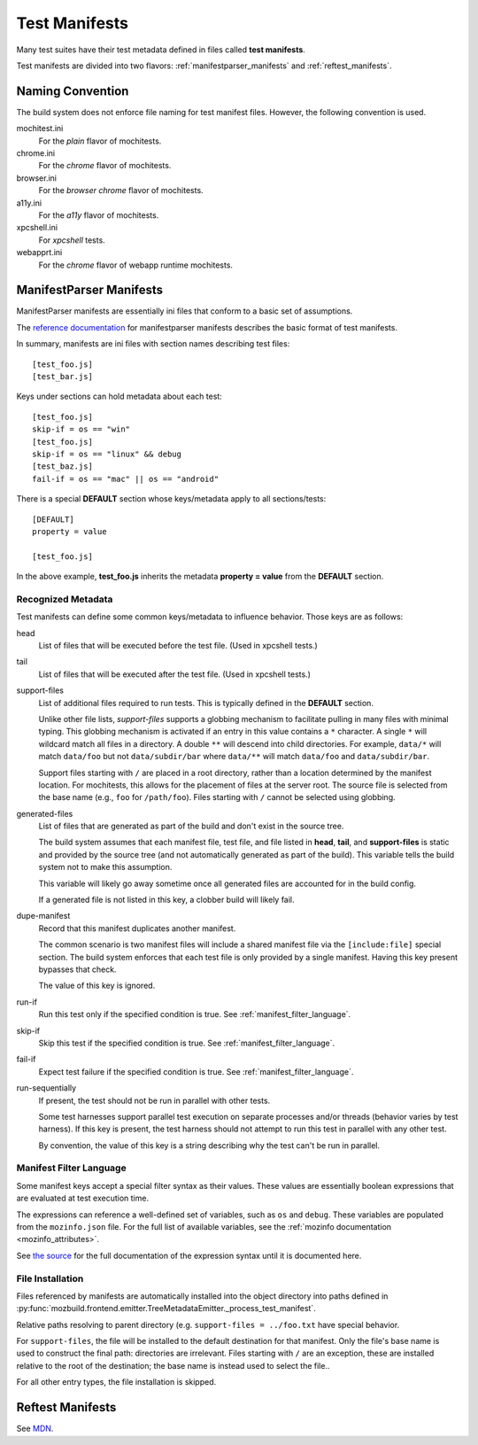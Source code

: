 .. _test_manifests:

==============
Test Manifests
==============

Many test suites have their test metadata defined in files called
**test manifests**.

Test manifests are divided into two flavors: :ref:`manifestparser_manifests`
and :ref:`reftest_manifests`.

Naming Convention
=================

The build system does not enforce file naming for test manifest files.
However, the following convention is used.

mochitest.ini
   For the *plain* flavor of mochitests.

chrome.ini
   For the *chrome* flavor of mochitests.

browser.ini
   For the *browser chrome* flavor of mochitests.

a11y.ini
   For the *a11y* flavor of mochitests.

xpcshell.ini
   For *xpcshell* tests.

webapprt.ini
   For the *chrome* flavor of webapp runtime mochitests.

.. _manifestparser_manifests:

ManifestParser Manifests
==========================

ManifestParser manifests are essentially ini files that conform to a basic
set of assumptions.

The `reference documentation <http://mozbase.readthedocs.org/en/latest/manifestparser.html>`_
for manifestparser manifests describes the basic format of test manifests.

In summary, manifests are ini files with section names describing test files::

    [test_foo.js]
    [test_bar.js]

Keys under sections can hold metadata about each test::

    [test_foo.js]
    skip-if = os == "win"
    [test_foo.js]
    skip-if = os == "linux" && debug
    [test_baz.js]
    fail-if = os == "mac" || os == "android"

There is a special **DEFAULT** section whose keys/metadata apply to all
sections/tests::

    [DEFAULT]
    property = value

    [test_foo.js]

In the above example, **test_foo.js** inherits the metadata **property = value**
from the **DEFAULT** section.

Recognized Metadata
-------------------

Test manifests can define some common keys/metadata to influence behavior.
Those keys are as follows:

head
   List of files that will be executed before the test file. (Used in
   xpcshell tests.)

tail
   List of files that will be executed after the test file. (Used in
   xpcshell tests.)

support-files
   List of additional files required to run tests. This is typically
   defined in the **DEFAULT** section.

   Unlike other file lists, *support-files* supports a globbing mechanism
   to facilitate pulling in many files with minimal typing. This globbing
   mechanism is activated if an entry in this value contains a ``*``
   character. A single ``*`` will wildcard match all files in a directory.
   A double ``**`` will descend into child directories. For example,
   ``data/*`` will match ``data/foo`` but not ``data/subdir/bar`` where
   ``data/**`` will match ``data/foo`` and ``data/subdir/bar``.

   Support files starting with ``/`` are placed in a root directory, rather
   than a location determined by the manifest location. For mochitests,
   this allows for the placement of files at the server root. The source
   file is selected from the base name (e.g., ``foo`` for ``/path/foo``).
   Files starting with ``/`` cannot be selected using globbing.

generated-files
   List of files that are generated as part of the build and don't exist in
   the source tree.

   The build system assumes that each manifest file, test file, and file
   listed in **head**, **tail**, and **support-files** is static and
   provided by the source tree (and not automatically generated as part
   of the build). This variable tells the build system not to make this
   assumption.

   This variable will likely go away sometime once all generated files are
   accounted for in the build config.

   If a generated file is not listed in this key, a clobber build will
   likely fail.

dupe-manifest
   Record that this manifest duplicates another manifest.

   The common scenario is two manifest files will include a shared
   manifest file via the ``[include:file]`` special section. The build
   system enforces that each test file is only provided by a single
   manifest. Having this key present bypasses that check.

   The value of this key is ignored.

run-if
   Run this test only if the specified condition is true.
   See :ref:`manifest_filter_language`.

skip-if
   Skip this test if the specified condition is true.
   See :ref:`manifest_filter_language`.

fail-if
   Expect test failure if the specified condition is true.
   See :ref:`manifest_filter_language`.

run-sequentially
   If present, the test should not be run in parallel with other tests.

   Some test harnesses support parallel test execution on separate processes
   and/or threads (behavior varies by test harness). If this key is present,
   the test harness should not attempt to run this test in parallel with any
   other test.

   By convention, the value of this key is a string describing why the test
   can't be run in parallel.

.. _manifest_filter_language:

Manifest Filter Language
------------------------

Some manifest keys accept a special filter syntax as their values. These
values are essentially boolean expressions that are evaluated at test
execution time.

The expressions can reference a well-defined set of variables, such as
``os`` and ``debug``. These variables are populated from the
``mozinfo.json`` file. For the full list of available variables, see
the :ref:`mozinfo documentation <mozinfo_attributes>`.

See
`the source <https://hg.mozilla.org/mozilla-central/file/default/testing/mozbase/manifestparser/manifestparser/manifestparser.py>`_ for the full documentation of the
expression syntax until it is documented here.

.. todo::

   Document manifest filter language.

.. _manifest_file_installation:

File Installation
-----------------

Files referenced by manifests are automatically installed into the object
directory into paths defined in
:py:func:`mozbuild.frontend.emitter.TreeMetadataEmitter._process_test_manifest`.

Relative paths resolving to parent directory (e.g.
``support-files = ../foo.txt`` have special behavior.

For ``support-files``, the file will be installed to the default destination
for that manifest. Only the file's base name is used to construct the final
path: directories are irrelevant.  Files starting with ``/`` are an exception,
these are installed relative to the root of the destination; the base name is
instead used to select the file..

For all other entry types, the file installation is skipped.

.. _reftest_manifests:

Reftest Manifests
=================

See `MDN <https://developer.mozilla.org/en-US/docs/Creating_reftest-based_unit_tests>`_.
